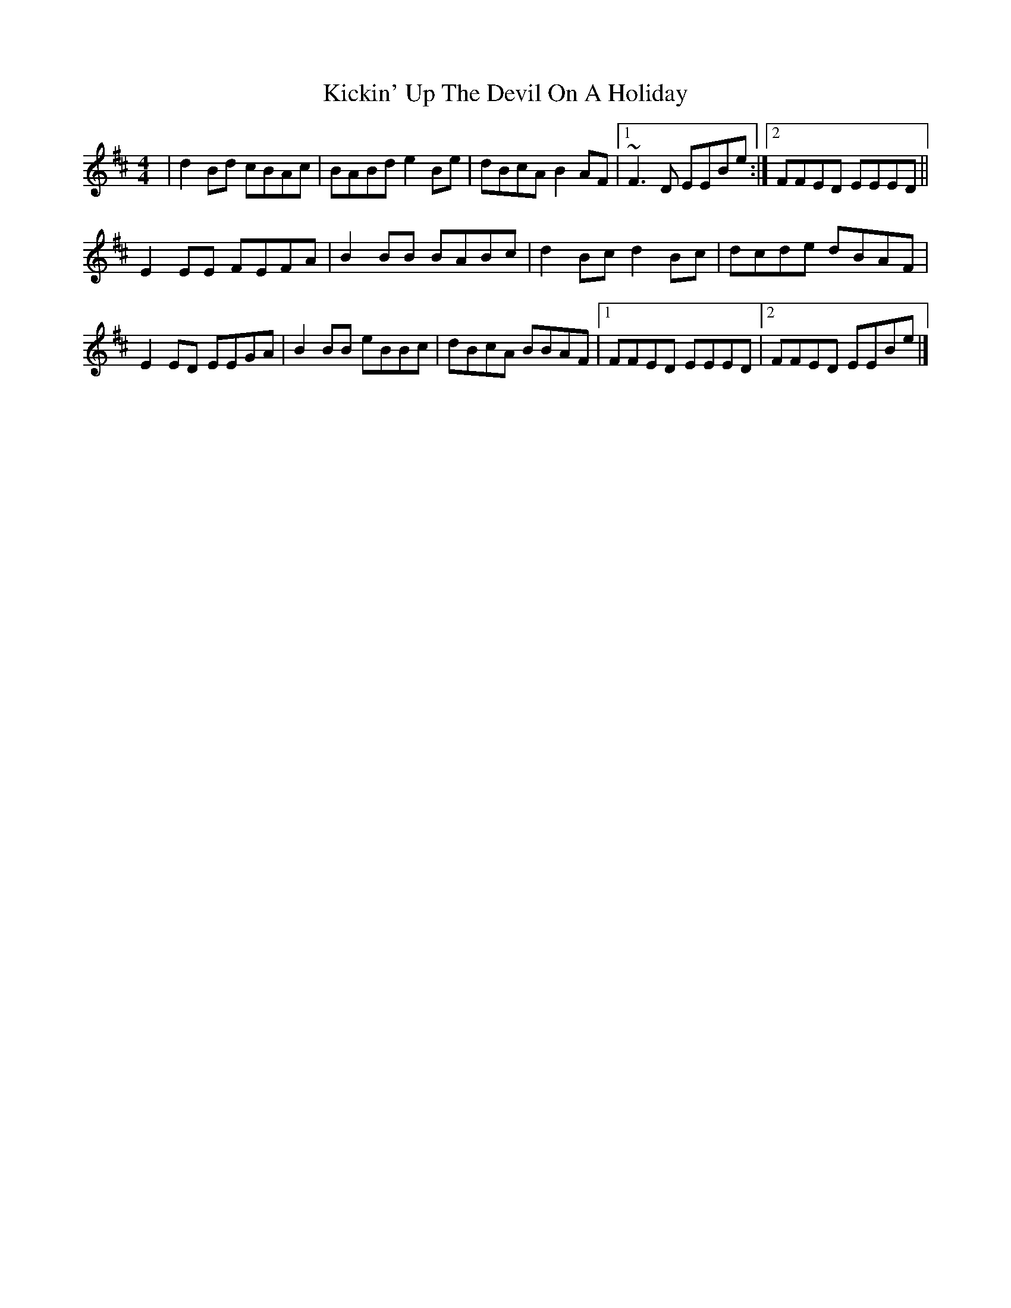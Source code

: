 X: 2
T: Kickin' Up The Devil On A Holiday
Z: swisspiper
S: https://thesession.org/tunes/6457#setting18172
R: reel
M: 4/4
L: 1/8
K: Bmin
|d2Bd cBAc|BABd e2 Be|dBcA B2AF|1 ~F3D EEBe:|2 FFED EEED||!E2EE FEFA|B2BB BABc|d2Bc d2Bc|dcde dBAF|!E2 ED EEGA|B2BB eBBc|dBcA BBAF|1 FFED EEED|2 FFED EEBe|]
